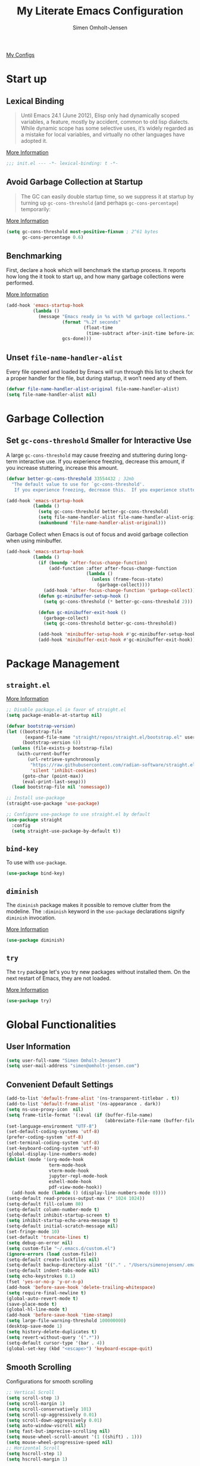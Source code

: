 #+TITLE: My Literate Emacs Configuration
#+AUTHOR: Simen Omholt-Jensen
#+STARTUP: hidestars overview

[[https://github.com/simenojensen/.emacs.d/blob/master/my-literate-emacs-configuration.org][My Configs]]

* Start up
** Lexical Binding

#+begin_quote
Until Emacs 24.1 (June 2012), Elisp only had dynamically scoped variables, a
feature, mostly by accident, common to old lisp dialects. While dynamic scope
has some selective uses, it’s widely regarded as a mistake for local variables,
and virtually no other languages have adopted it.
#+end_quote

[[https://nullprogram.com/blog/2016/12/22/][More Information]]

#+begin_src emacs-lisp :tangle init.el
  ;;; init.el --- -*- lexical-binding: t -*-
#+end_src

** Avoid Garbage Collection at Startup

#+begin_quote
The GC can easily double startup time, so we suppress it at startup by turning
up =gc-cons-threshold= (and perhaps =gc-cons-percentage=) temporarily:
#+end_quote

[[https://github.com/hlissner/doom-emacs/blob/develop/docs/faq.org#how-does-doom-start-up-so-quickly][More Information]]

#+begin_src emacs-lisp :tangle init.el
  (setq gc-cons-threshold most-positive-fixnum ; 2^61 bytes
        gc-cons-percentage 0.6)
#+end_src

** Benchmarking

First, declare a hook which will benchmark the startup process. It reports how
long the it took to start up, and how many garbage collections were performed.

[[https://blog.d46.us/advanced-emacs-startup/][More Information]]

#+begin_src emacs-lisp :tangle init.el
  (add-hook 'emacs-startup-hook
            (lambda ()
              (message "Emacs ready in %s with %d garbage collections."
                       (format "%.2f seconds"
                               (float-time
                                (time-subtract after-init-time before-init-time)))
                       gcs-done)))
#+end_src

** Unset =file-name-handler-alist=

Every file opened and loaded by Emacs will run through this list to check for a
proper handler for the file, but during startup, it won’t need any of them.

#+begin_src emacs-lisp :tangle init.el
  (defvar file-name-handler-alist-original file-name-handler-alist)
  (setq file-name-handler-alist nil)
#+end_src

* Garbage Collection
** Set =gc-cons-threshold= Smaller for Interactive Use

A large =gc-cons-threshold= may cause freezing and stuttering during long-term
interactive use. If you experience freezing, decrease this amount, if you
increase stuttering, increase this amount.

#+begin_src emacs-lisp :tangle init.el
  (defvar better-gc-cons-threshold 33554432 ; 32mb
    "The default value to use for `gc-cons-threshold'.
     If you experience freezing, decrease this.  If you experience stuttering, increase this.")

  (add-hook 'emacs-startup-hook
            (lambda ()
              (setq gc-cons-threshold better-gc-cons-threshold)
              (setq file-name-handler-alist file-name-handler-alist-original)
              (makunbound 'file-name-handler-alist-original)))
#+end_src

Garbage Collect when Emacs is out of focus and avoid garbage collection when
using minibuffer.

#+begin_src emacs-lisp :tangle init.el
  (add-hook 'emacs-startup-hook
            (lambda ()
              (if (boundp 'after-focus-change-function)
                  (add-function :after after-focus-change-function
                                (lambda ()
                                  (unless (frame-focus-state)
                                    (garbage-collect))))
                (add-hook 'after-focus-change-function 'garbage-collect))
              (defun gc-minibuffer-setup-hook ()
                (setq gc-cons-threshold (* better-gc-cons-threshold 2)))

              (defun gc-minibuffer-exit-hook ()
                (garbage-collect)
                (setq gc-cons-threshold better-gc-cons-threshold))

              (add-hook 'minibuffer-setup-hook #'gc-minibuffer-setup-hook)
              (add-hook 'minibuffer-exit-hook #'gc-minibuffer-exit-hook)))
#+end_src

* Package Management
** =straight.el=

[[https://github.com/raxod502/straight.el#getting-started][More Information]]

#+begin_src emacs-lisp :tangle early-init.el
  ;; Disable package.el in favor of straight.el
  (setq package-enable-at-startup nil)
#+end_src

#+begin_src emacs-lisp :tangle init.el
  (defvar bootstrap-version)
  (let ((bootstrap-file
         (expand-file-name "straight/repos/straight.el/bootstrap.el" user-emacs-directory))
        (bootstrap-version 6))
    (unless (file-exists-p bootstrap-file)
      (with-current-buffer
          (url-retrieve-synchronously
           "https://raw.githubusercontent.com/radian-software/straight.el/develop/install.el"
           'silent 'inhibit-cookies)
        (goto-char (point-max))
        (eval-print-last-sexp)))
    (load bootstrap-file nil 'nomessage))

  ;; Install use-package
  (straight-use-package 'use-package)

  ;; Configure use-package to use straight.el by default
  (use-package straight
    :config
    (setq straight-use-package-by-default t))
#+end_src

** =bind-key=

To use with =use-package=.

#+begin_src emacs-lisp :tangle init.el
  (use-package bind-key)
#+end_src
** =diminish=

The =diminish= package makes it possible to remove clutter from the modeline. The =:diminish= keyword in the =use-package= declarations signify =diminish= invocation.

[[https://github.com/myrjola/diminish.el][More Information]]

#+begin_src emacs-lisp :tangle init.el
  (use-package diminish)
#+end_src
** =try=

The =try= package let's you try new packages without installed them. On the next restart of Emacs, they are not loaded.

[[https://github.com/larstvei/Try][More Information]]

#+begin_src emacs-lisp :tangle init.el
  (use-package try)
#+end_src

* Global Functionalities
** User Information
#+begin_src emacs-lisp :tangle init.el
  (setq user-full-name "Simen Omholt-Jensen")
  (setq user-mail-address "simen@omholt-jensen.com")
#+end_src

** Convenient Default Settings

#+begin_src emacs-lisp :tangle init.el
    (add-to-list 'default-frame-alist '(ns-transparent-titlebar . t))                       ;; Fancy titlebar for MacOS
    (add-to-list 'default-frame-alist '(ns-appearance . dark))                              ;; Fancy titlebar for MacOS
    (setq ns-use-proxy-icon  nil)                                                           ;; Fancy titlebar for MacOS
    (setq frame-title-format '(:eval (if (buffer-file-name)                                 ;; Set frame title to *Buffer/File Name*
                                         (abbreviate-file-name (buffer-file-name)) "%b")))
    (set-language-environment "UTF-8")                                                      ;; Set enconding language
    (set-default-coding-systems 'utf-8)                                                     ;; Set enconding language
    (prefer-coding-system 'utf-8)                                                           ;; Set enconding language
    (set-terminal-coding-system 'utf-8)                                                     ;; Set enconding language
    (set-keyboard-coding-system 'utf-8)                                                     ;; Set enconding language
    (global-display-line-numbers-mode)                                                      ;; Display line numbers
    (dolist (mode '(org-mode-hook                                                           ;; Disable line numbers for some modes
                    term-mode-hook
                    vterm-mode-hook
                    jupyter-repl-mode-hook
                    eshell-mode-hook
                    pdf-view-mode-hook))
      (add-hook mode (lambda () (display-line-numbers-mode 0))))
    (setq-default read-process-output-max (* 1024 1024))                                    ;; Increase the amount of data which Emacs reads from the process
    (setq-default fill-column 80)                                                           ;; Set fill column to 80 chars by default
    (setq-default column-number-mode t)                                                     ;; Display column numbers
    (setq-default inhibit-startup-screen t)                                                 ;; Don't show the startup message
    (setq inhibit-startup-echo-area-message t)                                              ;; Don't show the startup echo message
    (setq-default initial-scratch-message nil)                                              ;; Set initial scratch message to nil
    (set-fringe-mode 10)                                                                    ;; Give some breathing room
    (set-default 'truncate-lines t)                                                         ;; default truncate lines
    (setq debug-on-error nil)                                                               ;; Receive more information errors
    (setq custom-file "~/.emacs.d/custom.el")
    (ignore-errors (load custom-file))                                                      ;; Load custom.el if it exists
    (setq-default create-lockfiles nil)                                                     ;; Disable lock files
    (setq-default backup-directory-alist '(("." . "/Users/simenojensen/.emacs.d/backups"))) ;; Save backup files
    (setq-default indent-tabs-mode nil)                                                     ;; Don't use hard tabs
    (setq echo-keystrokes 0.1)                                                              ;; Echo keystrokes fast
    (fset 'yes-or-no-p 'y-or-n-p)                                                           ;; y-or-n instead of yes-or-no
    (add-hook 'before-save-hook 'delete-trailing-whitespace)                                ;; Delete trailing whitespace on save
    (setq require-final-newline t)                                                          ;; Add a newline at end of file on save
    (global-auto-revert-mode t)                                                             ;; Automatically update buffers if a file content has changed on disk
    (save-place-mode t)                                                                     ;; Save position of the point in file
    (global-hl-line-mode t)                                                                 ;; Highlight the line with the point
    (add-hook 'before-save-hook 'time-stamp)                                                ;; Update timestamp of 8 first lines on save
    (setq large-file-warning-threshold 100000000)                                           ;; Warn when opening file larger than 100 MB
    (desktop-save-mode 1)                                                                   ;; save desktop
    (setq history-delete-duplicates t)                                                      ;; delete duplicate history
    (setq revert-without-query '(".*"))                                                     ;; do not ask when reverting buffer
    (setq-default cursor-type '(bar . 4))                                                   ;; use bar for cursor
    (global-set-key (kbd "<escape>") 'keyboard-escape-quit)                                 ;; Cancel on escape
#+end_src

** Smooth Scrolling

Configurations for smooth scrolling

#+begin_src emacs-lisp :tangle init.el
  ;; Vertical Scroll
  (setq scroll-step 1)
  (setq scroll-margin 1)
  (setq scroll-conservatively 101)
  (setq scroll-up-aggressively 0.01)
  (setq scroll-down-aggressively 0.01)
  (setq auto-window-vscroll nil)
  (setq fast-but-imprecise-scrolling nil)
  (setq mouse-wheel-scroll-amount '(1 ((shift) . 1)))
  (setq mouse-wheel-progressive-speed nil)
  ;; Horizontal Scroll
  (setq hscroll-step 1)
  (setq hscroll-margin 1)
#+end_src

** Disable GUIs

#+begin_src emacs-lisp :tangle init.el
  (menu-bar-mode -1)                         ;; Disable menu bar
  (tool-bar-mode -1)                         ;; Disable tool bar
  (scroll-bar-mode -1)                       ;; Disable scroll bar
  (blink-cursor-mode -1)                     ;; Disable blinking cursor
  (setq-default ring-bell-function 'ignore)  ;; Disable bell function
#+end_src

** Killing Emacs

#+begin_src emacs-lisp :tangle init.el
  (setq-default confirm-kill-emacs nil)        ;; Do not confirm when killing Emacs
  (setq-default confirm-kill-processes nil)    ;; do not confirm when killing processes before killing Emacs
#+end_src

* OS Specific Settings

Detect which OS Emacs is being run on, and configure keybindings accordingly.

#+begin_src emacs-lisp :tangle init.el :noweb tangle
  (cond ((eq system-type 'darwin)
         <<macOS>>
         )
        ((eq system-type 'windows-nt)
         <<Windows>>
         )
        ((eq system-type 'gnu/linux)
         <<Linux>>
         ))
#+end_src

** macOS
Remap mac modifier keys to emacs modifier sequences.

#+begin_src emacs-lisp :tangle no :noweb-ref macOS
  (customize-set-variable 'mac-command-modifier 'meta)
  (customize-set-variable 'mac-right-command-modifier 'super)
  (customize-set-variable 'mac-option-modifier 'alt)
  (customize-set-variable 'mac-right-option-modifier 'hyper)
#+end_src

Next, we are binding ~M-=~ to increase the font size, and ~M--~ to decrease the font
size.

#+begin_src emacs-lisp :tangle no :noweb-ref macOS
  (bind-key "M-=" 'text-scale-increase)
  (bind-key "M--" 'text-scale-decrease)
#+end_src

Use ~M-`~ to switch focus between frames

#+begin_src emacs-lisp :tangle no :noweb-ref macOS
  (bind-key "M-`" 'other-frame)
#+end_src
Make sure the =$PATH= is loaded from the default shell.

[[https://github.com/purcell/exec-path-from-shell][More Information]]

#+begin_src emacs-lisp :tangle no :noweb-ref macOS
  (use-package exec-path-from-shell
    :config
    (setq shell-file-name "/opt/homebrew/bin/zsh") ;; Let emacs know which shell to use.
    (setq exec-path-from-shell-variables  '("PATH" "MANPATH" "VIRTUAL_ENV" "PKG_CONFIG_PATH" "GOPATH"))
    (setenv "PYTHONPATH" "/Applications/QGIS.app/Contents/Resources/python:/Applications/QGIS.app/Contents/Resources/python/plugins")
    (if (string-equal system-type "darwin")
        (exec-path-from-shell-initialize)))
#+end_src

** Windows

Not implemented

#+begin_src emacs-lisp :tangle no :noweb-ref Windows

#+end_src

** Linux

Not implemented

#+begin_src emacs-lisp :tangle no :noweb-ref Linux

#+end_src

* Keybindings
** which-key

The =which-key= package automatically displays potential command information as command keys are typed. This makes it easy to explore Emacs functionality.

[[https://github.com/justbur/emacs-which-key][More Information]]

#+begin_src emacs-lisp :tangle init.el
  (use-package which-key
    :diminish which-key-mode
    :config
    (setq which-key-idle-delay 0.5)
    (setq which-key-frame-max-height 40)
    (which-key-mode))
#+end_src

** =bind-key=
*** Window Adjustment

#+begin_src emacs-lisp :tangle init.el
  (bind-key "s-<left>" 'shrink-window-horizontally)
  (bind-key "s-<right>" 'enlarge-window-horizontally)
  (bind-key "s-<down>" 'shrink-window)
  (bind-key "s-<up>" 'enlarge-window)
  (unbind-key "C-v" global-map) ;; disable annoying scroll window
#+end_src

*** Truncate Lines

#+begin_src emacs-lisp :tangle init.el
  (bind-key "C-x C-l" 'toggle-truncate-lines)
#+end_src

*** Motion

#+begin_src emacs-lisp :tangle init.el
  (bind-key "M-p" 'backward-paragraph)
  (bind-key "M-n" 'forward-paragraph)
  (bind-key "M-g" 'goto-line)
#+end_src

*** ibuffer

#+begin_src emacs-lisp :tangle init.el
  (bind-key "C-x b" 'ibuffer-other-window)
  (bind-key "C-x C-b" 'switch-to-buffer)
#+end_src

*** set column fill
#+begin_src emacs-lisp :tangle init.el
(unbind-key "C-x f" global-map)
#+end_src

* Interface Enhancement
** =crux=

=crux= is Collection of Ridiculously Useful eXtensions for Emacs.

[[https://github.com/bbatsov/crux][More Information]]

#+begin_src emacs-lisp :tangle init.el
  (use-package crux
    :bind
    ("C-a" . crux-move-beginning-of-line)
    :config
    (defalias 'rename-file-and-buffer #'crux-rename-file-and-buffer))
#+end_src

** =Ivy= / =Counsel= / =Swiper= / =amx=

=Ivy= is an interactive interface for completion in Emacs.

[[https://oremacs.com/swiper/][More Information]]

=amx= prioritizes your most used commands

[[https://github.com/DarwinAwardWinner/amx][More Information]]

#+begin_src emacs-lisp :tangle init.el
  (use-package ivy
    :diminish
    :init
    (use-package amx)
    (use-package counsel :diminish :config (counsel-mode 1))
    (use-package swiper)
    (ivy-mode 1)
    :bind
    (("C-x C-f" . counsel-find-file)
     ("C-x f". counsel-fzf)
     ("C-h f" . counsel-describe-function)
     ("C-h v" . counsel-describe-variable)
     ("C-h l" . counsel-find-library)
     ("C-h i" . counsel-info-lookup-symbol)
     ("C-h u" . counsel-unicode-char)
     ("C-c k" . counsel-rg)
     ("C-x l" . counsel-locate)
     ("M-x" . counsel-M-x)
     ("M-v" . counsel-yank-pop)
     ("C-s" . swiper-isearch)
     :map ivy-minibuffer-map
     ("A-<tab>" . ivy-mark) ;; Mark multiple candidates
     ("C-<return>" . ivy-call) ;; perform call
     )
    :config
    (ivy-mode 1)
    (setq ivy-height 20)
    (setq ivy-initial-inputs-alist nil)
    (setq ivy-display-style 'fancy)
    (setq ivy-use-selectable-prompt t)
    (setq counsel-switch-buffer-preview-virtual-buffers nil)
    ;; (setq ivy-use-virtual-buffers t)
    (setq ivy-count-format "(%d/%d) "))
  (use-package helm)
#+end_src

** =undo-tree=
[[https://www.emacswiki.org/emacs/UndoTree][More Information]]


#+begin_src emacs-lisp :tangle init.el
(use-package undo-tree
  :diminish undo-tree-mode
  :init
  (global-undo-tree-mode)
  :config
  (setq undo-tree-history-directory-alist '(("." . "~/.emacs.d/undo")))
  (setq undo-tree-visualizer-diff t)
  (setq undo-tree-visualizer-timestamps t))
#+end_src

** =Dired=

=Dired= is the built-in directory editor

[[https://www.gnu.org/software/emacs/manual/html_node/emacs/Dired.html][More Information]]

#+begin_src emacs-lisp :tangle init.el
  (use-package dired
    :straight nil
    :bind
    (("C-x C-j" . dired-jump)
     ("C-x j" . dired-jump-other-window))
    :config
    ;; Always delete and copy recursively
    (setq dired-recursive-deletes 'always)
    (setq dired-recursive-copies 'always)
    ;; Auto refresh Dired, but be quiet about it
    (setq global-auto-revert-non-file-buffers t)
    (setq auto-revert-verbose nil)
    ;; Quickly copy/move file in Dired
    (setq dired-dwim-target t)
    ;; Move files to trash when deleting
    (setq delete-by-moving-to-trash t)
    (setq trash-directory "~/.Trash")
    ;; Load the newest version of a file
    (setq load-prefer-newer t)
    ;; Detect external file changes and auto refresh file
    (setq auto-revert-use-notify nil)
    (setq auto-revert-interval 3) ; Auto revert every 3 sec
    ;; Enable global auto-revert
    (global-auto-revert-mode t)
    ;; sort directory first
    (setq insert-directory-program "/opt/homebrew/bin/gls"
          dired-use-ls-dired t)
    (setq dired-listing-switches "-laXGh --group-directories-first")
    ;; Reuse same dired buffer, to prevent numerous buffers while navigating in dired
    (put 'dired-find-alternate-file 'disabled nil)
    :hook
    (dired-mode . (lambda ()
                    (local-set-key (kbd "<mouse-2>") #'dired-find-alternate-file)
                    (local-set-key (kbd "RET") #'dired-find-alternate-file)
                    (local-set-key (kbd "^")
                                   (lambda () (interactive) (find-alternate-file ".."))))))
#+end_src

* Navigation
** =ace-window=

=ace-window= offers fast window navigation with [[https://github.com/zamansky/using-emacs/blob/master/myinit.org#ace-windows-for-easy-window-switching][customizable]] prompts.

[[https://github.com/abo-abo/ace-window][More Information]]

#+begin_src emacs-lisp :tangle init.el
  (use-package ace-window
    :bind
    ("C-x C-o" . ace-window)
    ("C-x o" . ace-window)
    :init
    (custom-set-faces
     '(aw-leading-char-face
       ((t (:inherit fixed-pitch :height 4.0 :foreground "firebrick3"))))))
#+end_src

** =winner-mode=

Built-in =winner-mode= for remembering previous window actions.

#+begin_src emacs-lisp :tangle init.el
  (winner-mode 1)
#+end_src

* Console
** =vterm=
Emacs-libvterm (vterm) is fully-fledged terminal emulator inside GNU Emacs based on libvterm, a C library. As a result of using compiled code (instead of elisp), emacs-libvterm is fully capable, fast, and it can seamlessly handle large outputs.
[[https://github.com/akermu/emacs-libvterm][More Information]]

=multi-vterm=
[[https://github.com/suonlight/multi-vterm][More Information]]

#+begin_src emacs-lisp :tangle init.el
  (use-package vterm
    ;; add functionality for counsel-yank-pop
    :after counsel
    :init
    ;; Counsel-yank-pop
    (defun vterm-counsel-yank-pop-action (orig-fun &rest args)
      (if (equal major-mode 'vterm-mode)
          (let ((inhibit-read-only t)
                (yank-undo-function (lambda (_start _end) (vterm-undo))))
            (cl-letf (((symbol-function 'insert-for-yank)
                       (lambda (str) (vterm-send-string str t))))
              (apply orig-fun args)))
        (apply orig-fun args)))

    (advice-add 'counsel-yank-pop-action :around #'vterm-counsel-yank-pop-action)
    (setq vterm-max-scrollback 10000)
    (setq vterm-always-compile-module t)
    )
  ;; (use-package multi-vterm)
#+end_src

* General Programming
** =magit=

Magit is an interface to the version control system Git, implemented as an Emacs package. Magit aspires to be a complete Git porcelain.

[[https://magit.vc/][More Information]]

#+begin_src emacs-lisp :tangle init.el
  (use-package magit
    :bind
    ("C-x g" . magit-status))
#+end_src

** =projectile=

Projectile is a project interaction library for Emacs.

[[https://docs.projectile.mx/projectile/index.html][More Information]]

#+begin_src emacs-lisp :tangle init.el
  (use-package projectile
    :diminish
    :config
    (define-key projectile-mode-map (kbd "s-p") 'projectile-command-map)
    (setq projectile-completion-system 'ivy)
    (projectile-mode +1))
#+end_src

** =evil-nerd-commenter=

=evil-nerd-commenter= lets one comment/uncomment lines efficiently. Like Nerd Commenter in VIM

[[https://github.com/redguardtoo/evil-nerd-commenter][More Information]]

#+begin_src emacs-lisp :tangle init.el
  (use-package evil-nerd-commenter
    :bind
    ("C-;" . evilnc-comment-or-uncomment-lines))
#+end_src

** =flycheck=

Flycheck is a modern on-the-fly syntax checking extension for GNU Emacs, intended as replacement for the older Flymake extension which is part of GNU Emacs.

[[https://www.flycheck.org/en/latest/][More Information]]

#+begin_src emacs-lisp :tangle init.el
    (use-package flycheck
      :diminish
      :init
      (global-flycheck-mode)
      :hook
      (prog-mode . flycheck-mode)
      :config
      (setq flycheck-checker-error-threshold 1000)
      ;; (setq-default flycheck-c/c++-clang-executable "/usr/bin/clangd")
      ;; (setq-default flycheck-clang-standard-library "libc++")
      (setq-default flycheck-clang-language-standard "c++20")
      (setq-default flycheck-cppcheck-standards '("c++20"))
      (setq-default flycheck-clang-args "-std=c++20")
      )
#+end_src

** =yasnippets=
#+begin_src emacs-lisp :tangle init.el
  (use-package yasnippet
    :bind
    (:map yas-keymap
          ("M-j" . yas-next-field-or-maybe-expand)
          ("M-k" . yas-prev-field))
    :config
    (use-package yasnippet-snippets)
    (yas-global-mode t)
    )
#+end_src
** =smartparens=
[[https://github.com/Fuco1/smartparens][More Information]]

#+begin_src emacs-lisp :tangle init.el
  (use-package smartparens
    :init
    (smartparens-global-mode 1)
    :config
    (setq smartparens-strict-mode t)
    )
#+end_src

** =lsp-mode=

 LSP Mode - Language Server Protocol support for Emacs
 Language Server Protocol support with multiples languages support for Emacs

 [[https://emacs-lsp.github.io/lsp-mode/][More Information]]

#+begin_src emacs-lisp :tangle init.el
  (use-package lsp-mode
    :init
    ;; set prefix for lsp-command-keymap (few alternatives - "C-l", "C-c l")
    (setq lsp-keymap-prefix "C-c l")
    :hook (;; replace XXX-mode with concrete major-mode(e. g. python-mode)
           (html-mode . lsp-deferred)
           (json-mode . lsp-deferred)
           (python-mode . lsp-deferred)
           (c++-mode . lsp-deferred)
           (go-mode . lsp-deferred)
           (java-mode . lsp-deferred)
           ;; if you want which-key integration
           (lsp-mode . lsp-enable-which-key-integration)
           (lsp-mode . (lambda ()
                         (bind-key "M-;" 'lsp-rename lsp-mode-map))))
    :commands lsp
    :config
    (setq lsp-idle-delay 0.2)
    (setq lsp-log-io nil) ; if set to true can cause a performance hit
    ;; enable snippets
    (setq lsp-enable-snippet t)
    ;; symbol highlighting
    (setq lsp-enable-symbol-highlighting t)
    ;; lenses
    (setq lsp-lens-enable nil)
    ;; headerline
    (setq lsp-headerline-breadcrumb-enable t)
    ;; modeline
    (setq lsp-modeline-code-actions-enable nil)
    (setq lsp-modeline-diagnostics-enable t)
    ;; linter
    (setq lsp-diagnostics-provider :auto) ;; prefer flycheck, fallback to flymake
    ;; eldoc
    (setq lsp-eldoc-enable-hover nil)
    (setq lsp-eldoc-render-all t)
    ;; signatures
    (setq lsp-signature-auto-activate nil)
    (setq lsp-signature-render-documentation nil)
    ;; disable semgrep
    (setq lsp-disabled-clients '(semgrep-ls))
    ;; completion
    (setq lsp-completion-provider :capf)
    (setq lsp-completion-show-detail t)
    (setq lsp-completion-show-kind t))

#+end_src

*** =lsp-ui=

 UI integrations for lsp-mode

 [[https://emacs-lsp.github.io/lsp-ui/][More Information]]

#+begin_src emacs-lisp :tangle init.el
  (use-package lsp-ui
    :commands lsp-ui-mode
    :bind
    ;; lsp-ui-peek
    ((:map lsp-ui-mode-map
           ([remap xref-find-definitions] . lsp-ui-peek-find-definitions)
           ([remap xref-find-references] . lsp-ui-peek-find-references)
           ("C-c d" . lsp-ui-doc-show)
           ))
    :config
    ;; show docs
    (setq lsp-ui-doc-enable t)
    (setq lsp-ui-doc-show-with-cursor nil)
    (setq lsp-ui-doc-show-with-mouse t)
    ;; sideline
    (setq lsp-ui-sideline-enable t)
    (setq lsp-ui-sideline-show-code-actions t)
    (setq lsp-ui-sideline-show-hover nil)
    (setq lsp-ui-sideline-show-diagnostics t)
    (setq lsp-ui-sideline-diagnostic-max-line-length 100)
    (setq lsp-ui-sideline-diagnostic-max-lines 5)
    )
           ;; lsp-ui-doc
    ;;        ("M-i" . lsp-ui-doc-focus-frame))
    ;;  ("s-i" . my/toggle-lsp-ui-doc))
    ;; :preface
    ;; (defun my/toggle-lsp-ui-doc ()
    ;;   (interactive)
    ;;   (if lsp-ui-doc-mode
    ;;       (lsp
    ;;         (progn-ui-doc-mode -1)
    ;;         (lsp-ui-doc--hide-frame))
    ;;     (lsp-ui-doc-mode 1))))
#+end_src

** =company=
*** =company-mode=

#+begin_src emacs-lisp :tangle init.el
  (use-package company
    :diminish company-mode
    :hook
    (after-init . global-company-mode)
    :bind
    ((:map company-active-map
           ("C-n" . company-select-next)
           ("C-p" . company-select-previous))
     (:map company-search-map
           ("C-n" . company-select-next)
           ("C-p" . company-select-previous)))
    :config
    (setq company-minimum-prefix-length 1)
    (setq company-idle-delay 0.2)
    (setq company-echo-delay 5)
    ;; (setq company-tooltip-idle-delay 0.0)
    ;; (setq company-tooltip-align-annotations t)
    (setq company-require-match nil)
    (setq company-show-numbers t)
    (setq company-dabbrev-downcase nil) ;; case insensitive for dabbrev backend
    (global-company-mode 1)
    ;; Don't use company in debugger mode
    (setq company-global-modes '(not gud-mode)))
#+end_src

*** =company-box=
[[https://github.com/sebastiencs/company-box#installation][More Information]]

#+begin_src emacs-lisp :tangle init.el
  (use-package company-box
    :diminish
    :hook
    (company-mode . company-box-mode)
    :config
    (setq company-box-doc-enable t)
    (setq company-box-doc-delay 0.2)
    )
#+end_src
** =format-all=
[[https://github.com/lassik/emacs-format-all-the-code][More Information]]
#+begin_src emacs-lisp :tangle init.el
  (use-package format-all)
#+end_src

* Python

Some python settings.

#+begin_src emacs-lisp :tangle init.el
  (use-package python
    :hook
    (python-mode . (lambda () ;; emulate python-shell-send-buffer
                     (setq indent-tabs-mode nil)
                     (display-fill-column-indicator-mode) ;; display column
                     ))
    :config
    ;; silence indentation guesses
    (setq python-indent-guess-indent-offset-verbose nil))
#+end_src

** =lsp-pyright=

#+begin_src emacs-lisp :tangle init.el
  (use-package lsp-pyright
    :hook (python-mode . (lambda ()
                            (require 'lsp-pyright)
                            (lsp-deferred))))
#+end_src

** =conda=

This package lets you activate your conda environments. The setup works for miniconda installed by hombre.

[[https://github.com/necaris/conda.el][More Information]]

Usage:
- ~M-x conda-env-activate~
- ~M-x conda-env-deactivate~

#+begin_src emacs-lisp :tangle init.el
  (use-package conda
    :hook
    (python-mode . (lambda () (conda-env-activate "base")))
    :config
    (setq conda-env-home-directory "/opt/homebrew/Caskroom/miniconda/base/")
    (setq conda-anaconda-home "/opt/homebrew/Caskroom/miniconda/base/"))
#+end_src

** =emacs-jupyter=
[[https://github.com/nnicandro/emacs-jupyter][More Information]]

#+begin_src emacs-lisp :tangle init.el
  (defun my/jupyter-load-file ()
    "Send current buffer to jupyter kernel by default"
    (interactive)
    (jupyter-load-file (buffer-file-name)))

  (use-package jupyter
    :bind
    (:map python-mode-map
          ("C-c C-p" . jupyter-run-repl))
    :init
    (setq jupyter-repl-allow-RET-when-busy t)
    (setq jupyter-repl-echo-eval-p t)) ;; show plots
#+end_src

** =Blacken=
[[https://github.com/pythonic-emacs/blacken][More Information]]

#+begin_src emacs-lisp :tangle init.el
  (use-package blacken
    :hook
    (python-mode . blacken-mode))
#+end_src

** =isort=
[[https://github.com/paetzke/py-isort.el/tree/e67306f459c47c53a65604e4eea88a3914596560][More Information]]

#+begin_src emacs-lisp :tangle init.el
(use-package py-isort
  :after python
  :hook (before-save . py-isort-before-save))
#+end_src

* Golang
#+begin_src emacs-lisp :tangle init.el
  (use-package go-mode
    :hook
    (go-mode . (lambda()
                 (add-hook 'before-save-hook #'lsp-format-buffer t t)
                 (add-hook 'before-save-hook #'lsp-organize-imports t t))))
#+end_src
* Protobuf
#+begin_src emacs-lisp :tangle init.el
  (use-package protobuf-mode
    :mode "\\.proto\\'")
#+end_src

* CPP
#+begin_src emacs-lisp :tangle init.el
  (defun my/c++-save-hook ()
    (when (eq major-mode 'c++-mode)
      (lsp-format-buffer)))
  (add-hook 'before-save-hook #'my/c++-save-hook)
#+end_src

* Scala
** =lsp-metals=
[[https://emacs-lsp.github.io/lsp-metals/][More Information]]
#+begin_src emacs-lisp :tangle no
  (use-package lsp-metals
    ;; You might set metals server options via -J arguments. This might not always work, for instance when
    ;; metals is installed using nix. In this case you can use JAVA_TOOL_OPTIONS environment variable.
    ;; (lsp-metals-server-args '(;; Metals claims to support range formatting by default but it supports range
                              ;; formatting of multiline strings only. You might want to disable it so that
                              ;; emacs can use indentation provided by scala-mode.
                              ;; "-J-Dmetals.allow-multiline-string-formatting=off"
                              ;; Enable unicode icons. But be warned that emacs might not render unicode
                              ;; correctly in all cases.
                              ;; "-J-Dmetals.icons=unicode"))
    ;; In case you want semantic highlighting. This also has to be enabled in lsp-mode using
    ;; `lsp-semantic-tokens-enable' variable. Also you might want to disable highlighting of modifiers
    ;; setting `lsp-semantic-tokens-apply-modifiers' to `nil' because metals sends `abstract' modifier
    ;; which is mapped to `keyword' face.
    :hook (scala-mode . lsp)
    :config
    (setq lsp-metals-enable-semantic-highlighting t)
    )
#+end_src

* CSV-mode
#+begin_src emacs-lisp :tangle init.el
(use-package csv-mode
  :mode "\\.[Cc][Ss][Vv]\\'")
#+end_src

* GraphQL-mode
#+begin_src emacs-lisp :tangle init.el
(use-package graphql-mode
  :mode "\\.graphql\\'"
  :config
  ;; Optional: set indentation level to 2 spaces
  (setq graphql-indent-level 2))
#+end_src

* Org
#+begin_src emacs-lisp :tangle init.el
  ;; Tangle on config file
  (defun my/tangle-emacs-config ()
    "If the current file is this file, the code blocks are tangled"
    (when (equal (buffer-file-name) (expand-file-name "~/.emacs.d/my-literate-emacs-configuration.org"))
      (org-babel-tangle nil "~/.emacs.d/init.el")))

  (use-package org
    :straight (:type built-in)
    :hook
    (after-save . my/tangle-emacs-config)
    (org-mode . (lambda ()
                  ;; (flyspell-mode)
                  (display-fill-column-indicator-mode)
                  (auto-fill-mode)
                  ))
    :init
    (use-package org-indent :straight (:type built-in))
    :config
    ;; -------------------- Org Agenda --------------------
    ;; Org settings
    (setq org-directory "~/Documents/Org") ;; Set default org directory
    (setq org-default-notes-file (concat org-directory "/tasks.org")) ;; Set default org capture file
    ;; Org agenda
    (setq org-todo-keywords
          '((sequence "TODO"  "|" "DONE" "CANCELED")))
    (setq org-agenda-files '("~/Documents/Org/"))
    (setq org-agenda-window-setup 'current-window)
    ;; org capture
    (setq org-capture-templates
          '(("a" "Assignment" entry
             (file+headline "~/Documents/Org/Academic.org" "Assignments")
             "* TODO %?\n")
            ("E" "Exam" entry
             (file+headline "~/Documents/Org/Academic.org" "Exams")
             "* TODO %?\n")
            ("P" "Project" entry
             (file+headline "~/Documents/Org/Academic.org" "Projects")
             "* TODO %?\n")))
    ;; -------------------- Evaluation of Source Blocks --------------------
    ;; Do not confirm when evaluating code blocks
    (setq org-confirm-babel-evaluate nil)
    ;; Run/highlight code using babel in org-mode
    (org-babel-do-load-languages
     'org-babel-load-languages
     '((python . t)
       (js . t)
       (latex . t)
       (jupyter . t)
       (sql . t)
       (shell . t)
       (emacs-lisp . t)))
    ;; How to edit source code blocks: [plain, current-window, split-window-below, other-window, other-frame]
    (setq org-src-window-setup 'current-window)
    ;; Edit source code blocks menu
    (setq org-structure-template-alist
          '(("a" . "export ascii\n")
            ("c" . "center\n")
            ("C" . "comment\n")
            ("e" . "src emacs-lisp\n")
            ("E" . "export")
            ("h" . "export html\n")
            ("l" . "src latex\n")
            ("q" . "quote\n")
            ("p" . "src python\n")
            ("s" . "src sql")
            ("v" . "verse\n")))
    ;; -------------------- Export reveal --------------------
    (use-package htmlize)
    ;; -------------------- Various Behavior --------------------
    ;; Follow link when hitting return
    (setq org-return-follows-link t)
    ;; -------------------- Latex Exports --------------------
    ;; auctex
    (use-package tex
      :straight auctex)
    ;; Remove logfiles
    (setq org-latex-logfiles-extensions '(
                                          ;; Default settings
                                          "aux" "bcf" "blg" "fdb_latexmk" "fls" "figlist" "idx" "log" "nav" "out" "ptc" "run.xml" "snm" "toc" "vrb" "xdv"
                                          ;; Added settings
                                          "bbl" "lof" "lot" "tex" "glo" "ist" "glg" "gls" "acn" "acr" "alg" "loa"
                                          ))
    (setq org-latex-remove-logfiles t)
    ;; Set default figure position
    (setq org-latex-default-figure-position "H")
    ;; Set default caption position
    (setq org-latex-caption-above nil) ;; '("table" "image")
    ;; Set default export to async
    (setq org-export-in-background nil)
    ;; Remove default header exports
    (setq org-export-with-title t
          org-export-with-date t
          org-export-with-author t
          org-export-with-creator nil
          org-export-with-toc t
          )
    ;; add glossary and acronyms
    (add-to-list 'org-export-before-parsing-hook 'org-ref-acronyms-before-parsing)
    (add-to-list 'org-export-before-parsing-hook 'org-ref-glossary-before-parsing)
    ;; Latex compilation
    ;; (setq org-latex-pdf-process (list "latexmk -shell-escape -bibtex -f -pdf %f"))
    (setq org-latex-pdf-process
          '("pdflatex -interaction nonstopmode -output-directory %o %f"
            "bibtex %b"
            "makeglossaries %b"
            "pdflatex -interaction nonstopmode -output-directory %o %f"
            "pdflatex -interaction nonstopmode -output-directory %o %f"))
    ;; Latex classes
    (setq org-latex-classes
          '(("article"
             "
          \\documentclass[10pt]{article}
          % Setup
          \\usepackage[english]{babel}
          \\usepackage[utf8]{inputenc}
          \\usepackage{import}
          \\usepackage[hidelinks]{hyperref}
          \\usepackage{url}
          \\hypersetup{colorlinks=true, allcolors=blue}
          % Geometry
          \\usepackage[a4paper, width=150mm, top=25mm, bottom=25mm]{geometry}
          \\usepackage{parskip}
          \\setlength{\\parindent}{0pt}
          \\setlength{\\parskip}{\\baselineskip}
          % Math
          \\usepackage{amsmath}
          \\usepackage{amssymb}
          % Tables
          \\usepackage{array}
          \\usepackage{multirow}
          \\usepackage{longtable}
          % Color
          \\usepackage{xcolor}
          % Figures
          \\usepackage{graphicx} % To show figures
          \\usepackage{wrapfig}  % Wrap text around figures
          \\usepackage{subcaption}
          \\usepackage{rotating}
          % Others
          \\usepackage{float}
          \\usepackage{lastpage}
          \\usepackage[normalem]{ulem}
          \\usepackage{capt-of}
          \\usepackage{csquotes}
          \\usepackage{enumitem}
          \\usepackage{ragged2e}
          \\setlist{nosep} % or \setlist{noitemsep} to leave space around whole list
          % TOC and Appendix
          \\usepackage{appendix}
          \\usepackage[nottoc]{tocbibind}
            \\usepackage[acronyms, section]{glossaries}
            \\makeglossaries
          % Footers and Headers
          \\usepackage{fancyhdr}
          \\pagestyle{fancy}
          \\fancyhf{}
          \\fancyfoot[C]{\\thepage}
          \\renewcommand{\\footrulewidth}{0.1pt}
          % Bibliography
          \\usepackage{natbib}
          \\makeatletter
          \\renewcommand{\\maketitle}{%
          \\begingroup\\parindent0pt
          \\Large{\\bfseries\\@title}\\newline
          \\normalsize{\\bfseries\\@author}\\newline
          \\normalsize{\\@date}\\vspace{-0.2cm}\\newline
          \\noindent\\makebox[\\textwidth]{\\rule{\\textwidth}{0.4pt}}
          \\endgroup\\@afterindentfalse\\@afterheading}
          \\makeatother
          [NO-DEFAULT-PACKAGES]
          "
             ("\\section{%s}" . "\\section*{%s}")
             ("\\subsection{%s}" . "\\subsection*{%s}")
             ("\\subsubsection{%s}" . "\\subsubsection*{%s}")
             ("\\paragraph{%s}" . "\\paragraph*{%s}")
             ("\\subparagraph{%s}" . "\\subparagraph*{%s}"))

            ("report"
             "
          \\documentclass[10pt]{report}
          % Setup
          \\usepackage[english]{babel}
          \\usepackage[utf8]{inputenc}
          \\usepackage{import}
          \\usepackage[hidelinks]{hyperref}
          \\usepackage{url}
          \\hypersetup{colorlinks=false}
          % \\usepackage[none]{hyphenat}
          % Geometry
          \\usepackage[a4paper, width=150mm, top=25mm, bottom=25mm]{geometry}
          \\usepackage{parskip}
          \\setlength{\\parindent}{0pt}
          \\setlength{\\parskip}{\\baselineskip}
          % Math
          \\usepackage{amsmath}
          \\usepackage{amssymb}
          \\usepackage[ruled, vlined]{algorithm2e}
          \\usepackage{mathrsfs}
          % Tables
          \\usepackage{array}
          \\usepackage{multirow}
          \\usepackage{longtable}
          \\usepackage{lscape}
          % Color
          \\usepackage{xcolor}
          % Figures
          \\usepackage{graphicx} % To show figures
          \\usepackage{wrapfig}  % Wrap text around figures
          \\usepackage{caption}
          \\usepackage{subcaption}
          \\usepackage{rotating}
          % others
          \\usepackage{fixltx2e} % Required for \textsubscript
          \\usepackage{float}
          \\usepackage{lastpage}
          \\usepackage[normalem]{ulem}
          \\usepackage{capt-of}
          \\usepackage{csquotes}
          \\usepackage{enumitem}
          \\usepackage{ragged2e}
          \\usepackage{comment}
          \\setlist{nosep} % or \setlist{noitemsep} to leave space around whole list
          % TOC and Appendix
          \\usepackage{appendix}
          \\usepackage[nottoc]{tocbibind}
            \\usepackage[acronyms, section]{glossaries}
            \\makeglossaries
          % Footers and Headers
          \\usepackage{fancyhdr}
          \\pagestyle{fancy}
          \\fancyhf{}
          \\fancyfoot[C]{\\thepage}
          \\renewcommand{\\footrulewidth}{0.1pt}
          % Bibliography
          \\usepackage{natbib}

          [NO-DEFAULT-PACKAGES]
          "

             ("\\chapter{%s}" . "\\chapter*{%s}")
             ("\\section{%s}" . "\\section*{%s}")
             ("\\subsection{%s}" . "\\subsection*{%s}")
             ("\\subsubsection{%s}" . "\\subsubsection*{%s}"))


            ;; Book
            ("book" "\\documentclass[10pt]{book}"
             ("\\part{%s}" . "\\part*{%s}")
             ("\\chapter{%s}" . "\\chapter*{%s}")
             ("\\section{%s}" . "\\section*{%s}")
             ("\\subsection{%s}" . "\\subsection*{%s}")
             ("\\subsubsection{%s}" . "\\subsubsection*{%s}"))
            ;; Beamer
            ("beamer"
             "
      \\documentclass[presentation]{beamer}
  \\usepackage{xcolor}
      % Bibliography
      \\usepackage{natbib}
          % Math
          \\usepackage{amsmath}
          \\usepackage{amssymb}
          \\usepackage[ruled, vlined]{algorithm2e}
          \\usepackage{mathrsfs}
    \\usepackage{listings}
    \\lstset{frame=single,aboveskip=1em,
            framesep=.5em,backgroundcolor=\\color{blue},
            rulecolor=\\color{blue},framerule=1pt}

    \\newcommand\\basicdefault[1]{\\scriptsize\\color{black}\\ttfamily#1}
    \\lstset{basicstyle=\\basicdefault{\\spaceskip1em}}
    \\lstset{literate=
                {§}{{\\S}}1
                {©}{{\\raisebox{.125ex}{\\copyright}\\enspace}}1
                {«}{{\\guillemotleft}}1
                {»}{{\\guillemotright}}1
                {Á}{{\\'A}}1
                {Ä}{{\\\"A}}1
                {É}{{\\'E}}1
                {Í}{{\\'I}}1
                {Ó}{{\\'O}}1
                {Ö}{{\\\"O}}1
                {Ú}{{\\'U}}1
                {Ü}{{\\\"U}}1
                {ß}{{\\ss}}2
                {à}{{\\`a}}1
                {á}{{\\'a}}1
                {ä}{{\\\"a}}1
                {é}{{\\'e}}1
                {í}{{\\'i}}1
                {ó}{{\\'o}}1
                {ö}{{\\\"o}}1
                {ú}{{\\'u}}1
                {ü}{{\\\"u}}1
                {¹}{{\\textsuperscript1}}1
                {²}{{\\textsuperscript2}}1
                {³}{{\\textsuperscript3}}1
                {ı}{{\\i}}1
                {—}{{---}}1
                {’}{{'}}1
                {…}{{\\dots}}1
                {⮠}{{$\\hookleftarrow$}}1
                {␣}{{\\textvisiblespace}}1,
                keywordstyle=\\color{green}\\bfseries,
                identifierstyle=\\color{red},
                commentstyle=\\color{gary}\\upshape,
                stringstyle=\\color{blue}\\upshape,
                emphstyle=\\color{brown}\\upshape,
                showstringspaces=false,
                columns=fullflexible,
                keepspaces=true}
    [DEFAULT-PACKAGES]
    \\hypersetup{linkcolor=blue,urlcolor=blue,
      citecolor=red,colorlinks=true}
    \\AtBeginDocument{\\renewcommand{\\UrlFont}{\\ttfamily}}
    [PACKAGES]
    [EXTRA]
      "
             ("\\section{%s}" . "\\section*{%s}")
             ("\\subsection{%s}" . "\\subsection*{%s}")
             ("\\subsubsection{%s}" . "\\subsubsection*{%s}"))

            ))
    ;; -------------------- Bibliography --------------------
    (setq org-latex-prefer-user-labels t)
    (use-package bibtex
      :straight (:type built-in)
      :init
      (use-package ivy-bibtex)
      (setq bibtex-completion-bibliography '("~/Documents/Org/Bibliography/Master.bib"))
      (setq bibtex-completion-library-path nil)
      (setq bibtex-completion-notes-path nil)
      (setq bibtex-completion-pdf-field "file")
      (setq bibtex-completion-pdf-open-function
            (lambda (fpath)
              (call-process "open" nil 0 nil fpath))))

    (use-package org-ref
      :bind
      (:map bibtex-mode-map
            ("H-]" . org-ref-bibtex-hydra/body)
            :map org-mode-map
            ("C-c ]" . org-ref-insert-link)
            ("s-]" . org-ref-insert-link-hydra/body))
      :init
      (use-package org-ref-ivy :straight (:type built-in))
      (setq org-ref-insert-link-function 'org-ref-insert-link-hydra/body
            org-ref-insert-cite-function 'org-ref-cite-insert-ivy
            org-ref-insert-label-function 'org-ref-insert-label-link
            org-ref-insert-ref-function 'org-ref-insert-ref-link))

    ;; -------------------- PDF --------------------
    (use-package pdf-tools
      :init
      (use-package tablist)

      :mode ("\\.pdf\\'" . pdf-view-mode)
      :bind
      (:map pdf-view-mode-map
            ("C-s" . isearch-forward))
      :config
      (pdf-loader-install)
      (setq pdf-view-display-size 'fit-page)
      )
    (use-package pdf-view-restore
      :after pdf-tools
      :hook
      (pdf-view-mode . pdf-view-restore-mode)
      :config
      (setq pdf-view-restore-filename "~/.emacs.d/.pdf-view-restore")
      )
    ;; -------------------- Org Download --------------------
    ;; https://github.com/abo-abo/org-download
    (use-package org-download
      :config
      (setq org-download-display-inline-images t))
    ;; -------------------- Beautifying Org Mode --------------------
    ;; Emphasis - disable strikethrough
    (setq org-emphasis-alist '(("*" bold)
                               ("/" italic)
                               ("_" underline)
                               ("=" org-verbatim verbatim)
                               ("~" org-code verbatim)
                               ("+" (:strike-through nil))))
    ;; Emphasis - hide markers
    (setq org-hide-emphasis-markers t)
    ;; Org-Superstar - https://github.com/integral-dw/org-superstar-mode
    (use-package org-superstar
      :hook
      (org-mode . (lambda () (org-superstar-mode 1)))
      :config
      (setq org-superstar-headline-bullets-list '("◉" "◈" "○" "▷"))
      ;; Do not cycle after bottom level
      (setq org-superstar-cycle-headline-bullets nil)
      )
    ;; Fonts and Section Title color
    (let* ((variable-tuple
            (cond ((x-list-fonts "ETBembo")         '(:font "ETBembo"))
                  ((x-list-fonts "Source Sans Pro") '(:font "Source Sans Pro"))
                  ((x-list-fonts "Lucida Grande")   '(:font "Lucida Grande"))
                  ((x-list-fonts "Verdana")         '(:font "Verdana"))
                  ((x-family-fonts "Sans Serif")    '(:family "Sans Serif"))
                  (nil (warn "Cannot find a Sans Serif Font.  Install Source Sans Pro."))))
           (base-font-color     (face-foreground 'default nil 'default))
           (headline           `(:inherit default :weight bold :foreground ,base-font-color)))

      (custom-theme-set-faces
       'user
       `(org-level-8 ((t (,@headline ,@variable-tuple))))
       `(org-level-7 ((t (,@headline ,@variable-tuple))))
       `(org-level-6 ((t (,@headline ,@variable-tuple))))
       `(org-level-5 ((t (,@headline ,@variable-tuple))))
       `(org-level-4 ((t (,@headline ,@variable-tuple :forground "RoyalBlue1"   :height 1.1))))
       `(org-level-3 ((t (,@headline ,@variable-tuple :foreground "firebrick3" :height 1.25))))
       `(org-level-2 ((t (,@headline ,@variable-tuple :foreground "green3" :height 1.5))))
       `(org-level-1 ((t (,@headline ,@variable-tuple :foreground "DarkOrange2" :height 1.75))))
       `(org-document-title ((t (,@headline ,@variable-tuple :height 2.0 :underline nil))))))
    ;; Indentation
    (setq org-startup-indented nil)
    ;; prettify symbols
    (setq org-pretty-entities nil)
    ;; images - set width
    (setq org-startup-with-inline-images t
          org-image-actual-width '(300))
    )
#+end_src

* Markdown
#+begin_src emacs-lisp :tangle init.el
  (use-package markdown-mode
    :commands (markdown-mode gfm-mode)
    :mode (("README\\.md\\'" . gfm-mode)
           ("\\.md\\'" . markdown-mode)
           ("\\.markdown\\'" . markdown-mode))
    :init
    (setq markdown-command
          (concat
           "pandoc"
           " --from=markdown --to=html"
           " --standalone --mathjax --highlight-style=pygments"))
    )
#+end_src

* Appearance
** Icons
*** =all-the-icons=

 All The Icons, a utility package to collect various Icon Fonts. Enable only in GUI Emacs.

[[https://github.com/domtronn/all-the-icons.el][More Information]]

#+begin_src shell :tangle no
  M-x all-the-icons-install-fonts
#+end_src

#+begin_src emacs-lisp :tangle init.el
  (use-package all-the-icons)
#+end_src

*** =all-the-icons-ivy-rich=

[[https://github.com/seagle0128/all-the-icons-ivy-rich][More Information]]

#+begin_src emacs-lisp :tangle init.el
    (use-package all-the-icons-ivy-rich
      :config
      (all-the-icons-ivy-rich-mode 1))
#+end_src

*** =ivy-rich=

More friendly interface for ivy.
[[https://github.com/Yevgnen/ivy-rich][More Information]]

#+begin_src emacs-lisp :tangle init.el
  (use-package ivy-rich
    :config
    (ivy-rich-mode 1)
    (setcdr (assq t ivy-format-functions-alist) #'ivy-format-function-line))
#+end_src

*** =all-the-icons-dired=

#+begin_src emacs-lisp :tangle init.el
  (use-package all-the-icons-dired
    :diminish
    :custom-face
    (all-the-icons-dired-dir-face ((t (:foreground nil))))
    :hook
    (dired-mode . all-the-icons-dired-mode))
#+end_src

*** =mode-icons=

#+begin_src emacs-lisp :tangle init.el
  (use-package mode-icons
    :config
    (mode-icons-mode))
#+end_src

** Themes
*** Doom Theme

Doom Themes, an UI plugin and pack of themes

[[https://github.com/hlissner/emacs-doom-themes][More Information]]

#+begin_src emacs-lisp :tangle init.el
  (use-package doom-themes
    :config
    (set-face-attribute 'cursor nil :background "DarkRed")

    (load-theme 'doom-gruvbox t)
    ;; (load-theme 'doom-opera-light t)

    (doom-themes-visual-bell-config)  ;; flashing mode-line on errors

    ;; (setq doom-themes-treemacs-theme "doom-colors") ; use the colorful treemacs theme
    ;; (doom-themes-treemacs-config)

    (doom-themes-org-config)          ;; Corrects (and improves) org-mode's native fontification.
    )

  ;; (load-theme 'doom-city-lights t))
  ;; (load-theme 'doom-molokai t)
  ;; (load-theme 'doom-sourcerer t)
  ;; (load-theme 'doom-tomorrow-night t)
  ;; (load-theme 'doom-gruvbox t)
#+end_src

*** Other

#+begin_src emacs-lisp :tangle init.el
  (use-package modus-themes)
  (use-package tango-plus-theme)
  (use-package base16-theme)
  (use-package spacemacs-theme)
#+end_src

** Doom Modeline

Doom Modeline, a modeline from DOOM Emacs, but more powerful and faster.

[[https://github.com/seagle0128/doom-modeline][More Information]]

#+begin_src emacs-lisp :tangle init.el
  (use-package doom-modeline
    :init
    (doom-modeline-mode 1)
    :config
    ;; (setq inhibit-compacting-font-caches t)
    (setq doom-modeline-minor-modes nil)
    (setq doom-modeline-icon t)
    (setq doom-modeline-major-mode-color-icon t)
    (setq doom-modeline-height 15)
    (setq doom-modeline-vcs-max-length 80))
#+end_src
** =beacon=

[[https://github.com/Malabarba/beacon][More Information]]

#+begin_src emacs-lisp :tangle init.el
  (use-package beacon
    :config
    (beacon-mode 1)
    (setq beacon-color "#39FF14"))
#+end_src
** =rainbow-delimiters=

[[https://github.com/Fanael/rainbow-delimiters][More Information]]

#+begin_src emacs-lisp :tangle init.el
  (use-package rainbow-delimiters
    :hook
    (prog-mode . rainbow-delimiters-mode))
#+end_src

** =emojify=
#+begin_src emacs-lisp :tangle init.el
(use-package emojify
  :hook (after-init . global-emojify-mode))
#+end_src

* Writing
** =flyspell=
#+begin_src emacs-lisp :tangle init.el
  (use-package flyspell
    :config
    (setenv
     "DICPATH"
     (concat (getenv "HOME") "/Library/Spelling"))
    (setenv "DICTIONARY" "en_US")
    ;; Tell ispell-mode to use hunspell.
    (setq ispell-program-name "hunspell")
    (setq-default ispell-hunspell-dict-paths-alist
                  '(("en_US" "~/Library/Spelling/en_US.aff")
                    ("nb" "~/Library/Spelling/nb_NO.aff")
                    )))

  (defun my/save-word-to-personal-dictionary ()
    "Save word to personal dictionary"
    (interactive)
    (let ((current-location (point))
          (word (flyspell-get-word)))
      (when (consp word)
        (flyspell-do-correct 'save nil (car word) current-location (cadr word) (caddr word) current-location))))

  ;; Remap
  (unbind-key "C-c $" flyspell-mode-map)
  (bind-key "C-c $" 'my/save-word-to-personal-dictionary flyspell-mode-map)

  ;; Norsk tastatur
  (bind-key "C-ø" 'flyspell-auto-correct-previous-word flyspell-mode-map)
#+end_src

* Elisp Functions
** Edit Configuration File

#+begin_src emacs-lisp :tangle init.el
  (defun my/edit-config ()
    "Opens the my-literate-emacs-configuration.org file."
    (interactive)
    (find-file "~/.emacs.d/my-literate-emacs-configuration.org"))
#+end_src

** Open MO notes

#+begin_src emacs-lisp :tangle init.el
  (defun my/open-mo-notes ()
    "Opens Maritime Optima Notes folder"
    (interactive)
    (dired "~/Documents/Work/Maritime-Optima/Notes/"))
#+end_src

** Transpose windows
[[https://emacs.stackexchange.com/questions/5371/how-to-change-emacs-windows-from-vertical-split-to-horizontal-split][More Information]]
#+begin_src emacs-lisp :tangle init.el
  (defun window-split-toggle ()
    "Toggle between horizontal and vertical split with two windows."
    (interactive)
    (if (> (length (window-list)) 2)
        (error "Can't toggle with more than 2 windows!")
      (let ((func (if (window-full-height-p)
                      #'split-window-vertically
                    #'split-window-horizontally)))
        (delete-other-windows)
        (funcall func)
        (save-selected-window
          (other-window 1)
          (switch-to-buffer (other-buffer))))))

  (bind-key "C-x C-t" 'window-split-toggle)
#+end_src

* Tools
** =google-this=

[[http://pragmaticemacs.com/emacs/google-search-from-inside-emacs/][More Information]]

#+begin_src emacs-lisp :tangle init.el
  (use-package google-this
    :diminish
    :config
    (google-this-mode t))
#+end_src

** Tramp
#+begin_src emacs-lisp :tangle init.el
  (use-package tramp
    :straight (:type built-in)
    :config
    (setq tramp-default-method "ssh")
    )
#+end_src

** Google Translate
#+begin_src emacs-lisp :tangle init.el
  (defun my/google-translate ()
    (interactive)
    (gts-translate (gts-translator
                    :picker (gts-noprompt-picker)
                    :engines (gts-google-engine)
                    :render (gts-kill-ring-render))))

  (use-package go-translate
    :config
    (setq gts-translate-list '(("en" "zh")))

    (setq gts-default-translator
          (gts-translator
           :picker (gts-prompt-picker)
           :engines (list (gts-bing-engine) (gts-google-engine))
           :render (gts-buffer-render)))
    )

#+end_src
